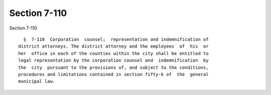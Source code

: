 Section 7-110
=============

Section 7-110 ::    
        
     
        §  7-110  Corporation  counsel;  representation and indemnification of
      district attorneys. The district attorney and the employees  of  his  or
      her  office in each of the counties within the city shall be entitled to
      legal representation by the corporation counsel and  indemnification  by
      the  city  pursuant to the provisions of, and subject to the conditions,
      procedures and limitations contained in section fifty-k of  the  general
      municipal law.
    
    
    
    
    
    
    